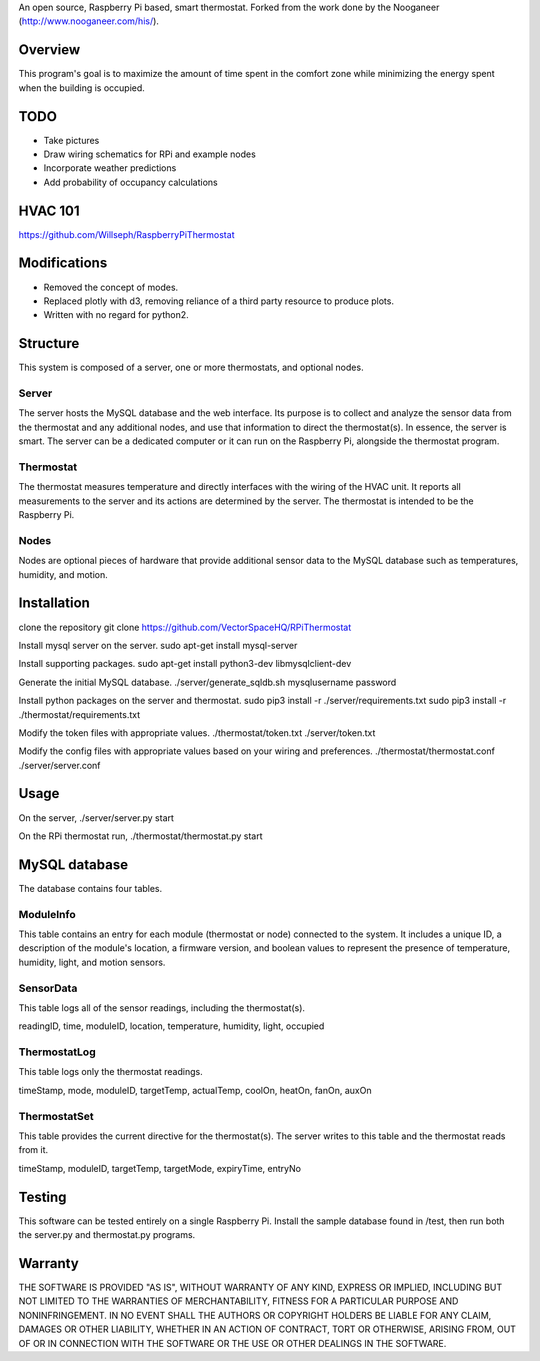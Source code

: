 An open source, Raspberry Pi based, smart thermostat. Forked from the work done by the Nooganeer (http://www.nooganeer.com/his/).

Overview
=======
This program's goal is to maximize the amount of time spent in the comfort zone while minimizing the energy spent when the building is occupied.

TODO
====
- Take pictures
- Draw wiring schematics for RPi and example nodes
- Incorporate weather predictions
- Add probability of occupancy calculations

HVAC 101
=======
https://github.com/Willseph/RaspberryPiThermostat

Modifications
===========
- Removed the concept of modes.
- Replaced plotly with d3, removing reliance of a third party resource to produce plots.
- Written with no regard for python2.

Structure
========
This system is composed of a server, one or more thermostats, and optional nodes.

Server
-------
The server hosts the MySQL database and the web interface. Its purpose is to collect and analyze the sensor data from the thermostat and any additional nodes, and use that information to direct the thermostat(s). In essence, the server is smart. The server can be a dedicated computer or it can run on the Raspberry Pi, alongside the thermostat program.

Thermostat
-------------
The thermostat measures temperature and directly interfaces with the wiring of the HVAC unit. It reports all measurements to the server and its actions are determined by the server. The thermostat is intended to be the Raspberry Pi.

Nodes
------
Nodes are optional pieces of hardware that provide additional sensor data to the MySQL database such as temperatures, humidity, and motion.


Installation
===========
clone the repository
git clone https://github.com/VectorSpaceHQ/RPiThermostat

Install mysql server on the server.
sudo apt-get install mysql-server

Install supporting packages.
sudo apt-get install python3-dev libmysqlclient-dev

Generate the initial MySQL database.
./server/generate_sqldb.sh mysqlusername password

Install python packages on the server and thermostat.
sudo pip3 install -r ./server/requirements.txt
sudo pip3 install -r ./thermostat/requirements.txt

Modify the token files with appropriate values.
./thermostat/token.txt
./server/token.txt

Modify the config files with appropriate values based on your wiring and preferences.
./thermostat/thermostat.conf
./server/server.conf


Usage
=====
On the server,
./server/server.py start

On the RPi thermostat run,
./thermostat/thermostat.py start


MySQL database
=============
The database contains four tables.

ModuleInfo
-----------
This table contains an entry for each module (thermostat or node) connected to the system. It includes a unique ID, a description of the module's location, a firmware version, and boolean values to represent the presence of temperature, humidity, light, and motion sensors.

SensorData
-------------
This table logs all of the sensor readings, including the thermostat(s).

readingID, time, moduleID, location, temperature, humidity, light, occupied

ThermostatLog
-----------------
This table logs only the thermostat readings.

timeStamp, mode, moduleID, targetTemp, actualTemp, coolOn, heatOn, fanOn, auxOn


ThermostatSet
----------------
This table provides the current directive for the thermostat(s). The server writes to this table and the thermostat reads from it.

timeStamp, moduleID, targetTemp, targetMode, expiryTime, entryNo

Testing
======
This software can be tested entirely on a single Raspberry Pi. Install the sample database found in /test, then run both the server.py and thermostat.py programs.


Warranty
=======
THE SOFTWARE IS PROVIDED "AS IS", WITHOUT WARRANTY OF ANY KIND, EXPRESS OR IMPLIED, INCLUDING BUT NOT LIMITED TO THE WARRANTIES OF MERCHANTABILITY, FITNESS FOR A PARTICULAR PURPOSE AND NONINFRINGEMENT. IN NO EVENT SHALL THE AUTHORS OR COPYRIGHT HOLDERS BE LIABLE FOR ANY CLAIM, DAMAGES OR OTHER LIABILITY, WHETHER IN AN ACTION OF CONTRACT, TORT OR OTHERWISE, ARISING FROM, OUT OF OR IN CONNECTION WITH THE SOFTWARE OR THE USE OR OTHER DEALINGS IN THE SOFTWARE.
